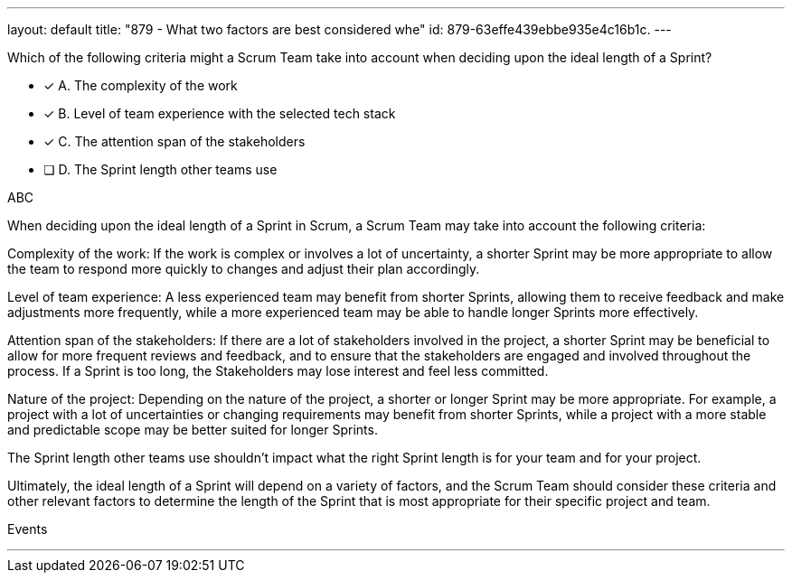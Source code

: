 ---
layout: default 
title: "879 - What two factors are best considered whe"
id: 879-63effe439ebbe935e4c16b1c.
---


[#question]


****

[#query]
--
Which of the following criteria might a Scrum Team take into account when deciding upon the ideal length of a Sprint?
--

[#list]
--
* [*] A. The complexity of the work
* [*] B. Level of team experience with the selected tech stack 
* [*] C. The attention span of the stakeholders
* [ ] D. The Sprint length other teams use

--
****

[#answer]
ABC

[#explanation]
--
When deciding upon the ideal length of a Sprint in Scrum, a Scrum Team may take into account the following criteria:

Complexity of the work: If the work is complex or involves a lot of uncertainty, a shorter Sprint may be more appropriate to allow the team to respond more quickly to changes and adjust their plan accordingly.

Level of team experience: A less experienced team may benefit from shorter Sprints, allowing them to receive feedback and make adjustments more frequently, while a more experienced team may be able to handle longer Sprints more effectively.

Attention span of the stakeholders: If there are a lot of stakeholders involved in the project, a shorter Sprint may be beneficial to allow for more frequent reviews and feedback, and to ensure that the stakeholders are engaged and involved throughout the process. If a Sprint is too long, the Stakeholders may lose interest and feel less committed.

Nature of the project: Depending on the nature of the project, a shorter or longer Sprint may be more appropriate. For example, a project with a lot of uncertainties or changing requirements may benefit from shorter Sprints, while a project with a more stable and predictable scope may be better suited for longer Sprints.

The Sprint length other teams use shouldn't impact what the right Sprint length is for your team and for your project.

Ultimately, the ideal length of a Sprint will depend on a variety of factors, and the Scrum Team should consider these criteria and other relevant factors to determine the length of the Sprint that is most appropriate for their specific project and team.
--

[#ka]
Events

'''

